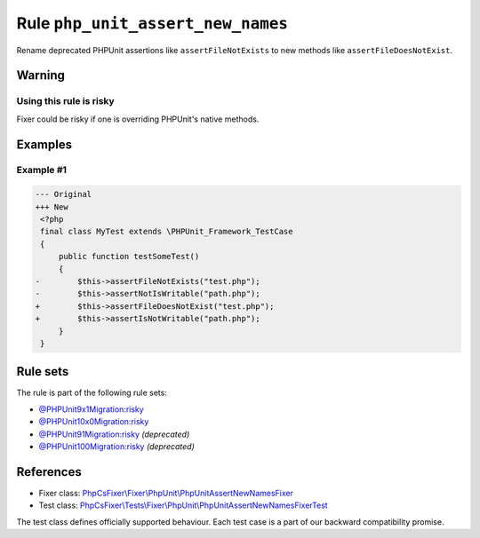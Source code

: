 ==================================
Rule ``php_unit_assert_new_names``
==================================

Rename deprecated PHPUnit assertions like ``assertFileNotExists`` to new methods
like ``assertFileDoesNotExist``.

Warning
-------

Using this rule is risky
~~~~~~~~~~~~~~~~~~~~~~~~

Fixer could be risky if one is overriding PHPUnit's native methods.

Examples
--------

Example #1
~~~~~~~~~~

.. code-block:: diff

   --- Original
   +++ New
    <?php
    final class MyTest extends \PHPUnit_Framework_TestCase
    {
        public function testSomeTest()
        {
   -        $this->assertFileNotExists("test.php");
   -        $this->assertNotIsWritable("path.php");
   +        $this->assertFileDoesNotExist("test.php");
   +        $this->assertIsNotWritable("path.php");
        }
    }

Rule sets
---------

The rule is part of the following rule sets:

- `@PHPUnit9x1Migration:risky <./../../ruleSets/PHPUnit9x1MigrationRisky.rst>`_
- `@PHPUnit10x0Migration:risky <./../../ruleSets/PHPUnit10x0MigrationRisky.rst>`_
- `@PHPUnit91Migration:risky <./../../ruleSets/PHPUnit91MigrationRisky.rst>`_ *(deprecated)*
- `@PHPUnit100Migration:risky <./../../ruleSets/PHPUnit100MigrationRisky.rst>`_ *(deprecated)*

References
----------

- Fixer class: `PhpCsFixer\\Fixer\\PhpUnit\\PhpUnitAssertNewNamesFixer <./../../../src/Fixer/PhpUnit/PhpUnitAssertNewNamesFixer.php>`_
- Test class: `PhpCsFixer\\Tests\\Fixer\\PhpUnit\\PhpUnitAssertNewNamesFixerTest <./../../../tests/Fixer/PhpUnit/PhpUnitAssertNewNamesFixerTest.php>`_

The test class defines officially supported behaviour. Each test case is a part of our backward compatibility promise.
